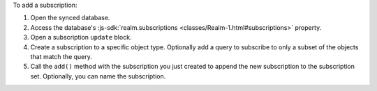 To add a subscription:

1. Open the synced database.
#. Access the database's :js-sdk:`realm.subscriptions 
   <classes/Realm-1.html#subscriptions>` property.
#. Open a subscription ``update`` block.
#. Create a subscription to a specific object type. Optionally add a query to
   subscribe to only a subset of the objects that match the query.
#. Call the ``add()`` method with the subscription you just created
   to append the new subscription to the subscription set. Optionally, you can
   name the subscription.
